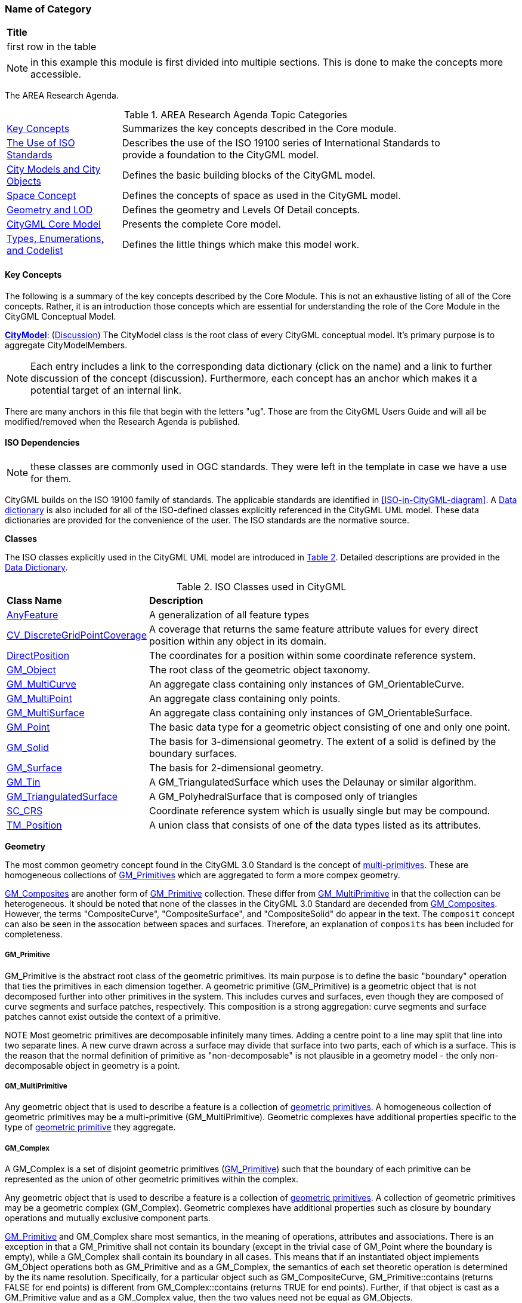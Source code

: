 [[ra-Name-of-category-section]]
=== Name of Category

|===
^|*Title*
|first row in the table
|===

NOTE: in this example this module is first divided into multiple sections. This is done to make the concepts more accessible.

The AREA Research Agenda.

[[ra-table,Table {counter:table-num}]]
.AREA Research Agenda Topic Categories
[width="90%",cols="2,6"]
|===
|<<ra-key-concepts-section,Key Concepts>> |Summarizes the key concepts described in the Core module.
|<<ug-iso-dependencies-section,The Use of ISO Standards>> |Describes the use of the ISO 19100 series of International Standards to provide a foundation to the CityGML model.
|<<ug-city-objects-section,City Models and City Objects>>|Defines the basic building blocks of the CityGML model.
|<<ug-space-concepts-section,Space Concept>>|Defines the concepts of space as used in the CityGML model.
|<<ug-geometry-lod-section,Geometry and LOD>>|Defines the geometry and Levels Of Detail concepts.
|<<ug-core-uml-section,CityGML Core Model>>|Presents the complete Core model.
|<<ug-core-b-e-c-section,Types, Enumerations, and Codelist>> |Defines the little things which make this model work.
|===


[[ra-key-concepts-section]]
==== Key Concepts

The following is a summary of the key concepts described by the Core Module. This is not an exhaustive listing of all of the Core concepts. Rather, it is an introduction those concepts which are essential for understanding the role of the Core Module in the CityGML Conceptual Model.

[[city-model-concept]]
<<CityModel-section,*CityModel*>>: (<<ug-city-model-section,Discussion>>) The CityModel class is the root class of every CityGML conceptual model. It's primary purpose is to aggregate CityModelMembers.

NOTE: Each entry includes a link to the corresponding data dictionary (click on the name) and a link to further discussion of the concept (discussion). Furthermore, each concept has an anchor which makes it a potential target of an internal link.

There are many anchors in this file that begin with the letters "ug". Those are from the CityGML Users Guide and will all be modified/removed when the Research Agenda is published.

[[ra-iso-dependencies-section]]
==== ISO Dependencies

NOTE: these classes are commonly used in OGC standards. They were left in the template in case we have a use for them.

CityGML builds on the ISO 19100 family of standards. The applicable standards are identified in <<ISO-in-CityGML-diagram>>. A <<ISO-classes-dd,Data dictionary>> is also included for all of the ISO-defined classes explicitly referenced in the CityGML UML model. These data dictionaries are provided for the convenience of the user. The ISO standards are the normative source.

////
[[ISO-in-CityGML-diagram,Figure {counter:figure-num}]]
.Use of ISO Standards in CityGML
/// image::../standard/figures/Core/ISOandOASISstandardsinCityGML.png[align="center"]
////

[[ug-iso-classes-section]]
*Classes*

The ISO classes explicitly used in the CityGML UML model are introduced in <<iso-class-table>>. Detailed descriptions are provided in the  <<ISO-classes-dd,Data Dictionary>>.

[[iso-class-table,Table {counter:table-num}]]
.ISO Classes used in CityGML
[cols="2,6",options="headers"]
|===
^|*Class Name* ^|*Description*
|<<AnyFeature-section,AnyFeature>> |[[anyfeature-concept]] A generalization of all feature types
|<<CV_DiscreteGridPointCoverage-section,CV_DiscreteGridPointCoverage>> |[[cv_discrete-grid-point-coverage-concept]]A coverage that returns the same feature attribute values for every direct position within any object in its domain.
|<<DirectPosition-section,DirectPosition>> |[[direct-position-concept]]The coordinates for a position within some coordinate reference system.
|<<GM_Object-section,GM_Object>> |[[gm_object-concept]]The root class of the geometric object taxonomy.
|<<GM_MultiCurve-section,GM_MultiCurve>> |[[gm_curve-concept]]An aggregate class containing only instances of GM_OrientableCurve.
|<<GM_MultiPoint-section,GM_MultiPoint>> |[[gm_multipoint-concept]]An aggregate class containing only points.
|<<GM_MultiSurface-section,GM_MultiSurface>> |[[gm_multisurface-concept]]An aggregate class containing only instances of GM_OrientableSurface.
|<<GM_Point-section,GM_Point>> |[[gm_point-concept]]The basic data type for a geometric object consisting of one and only one point.
|<<GM_Solid-section,GM_Solid>> |[[gm_solid-concept]]The basis for 3-dimensional geometry. The extent of a solid is defined by the boundary surfaces.
|<<GM_Surface-section,GM_Surface>> |[[gm_surface-concept]]The basis for 2-dimensional geometry.
|<<GM_Tin-section,GM_Tin>> |[[gm_tin-concept]]A GM_TriangulatedSurface which uses the Delaunay or similar algorithm.
|<<GM_TriangulatedSurface-section,GM_TriangulatedSurface>> [[gm_triangulated-surface-concept]]|A GM_PolyhedralSurface that is composed only of triangles
|<<SC_CRS-section,SC_CRS>> |[[sc_crs-concept]]Coordinate reference system which is usually single but may be compound.
|<<TM_Position-section,TM_Position>> |[[tm_position-concept]]A union class that consists of one of the data types listed as its attributes.
|===

[[ug-iso-geometry-section]]
*Geometry*

The most common geometry concept found in the CityGML 3.0 Standard is the concept of <<ug-gm_multiprimitive-section,multi-primitives>>. These are homogeneous collections of <<ug-gm_primitive-section,GM_Primitives>> which are aggregated to form a more compex geometry.

<<ug-gm_composite-section,GM_Composites>> are another form of <<ug-gm_primitive-section,GM_Primitive>> collection. These differ from <<ug-gm_multiprimitive-section,GM_MultiPrimitive>> in that the collection can be heterogeneous. It should be  noted that none of the classes in the CityGML 3.0 Standard are decended from <<ug-gm_composite-section,GM_Composites>>. However, the terms "CompositeCurve", "CompositeSurface", and "CompositeSolid" do appear in the text. The `composit` concept can also be seen in the assocation between spaces and surfaces. Therefore, an explanation of `composits` has been included for completeness.

[[ug-gm_primitive-section]]
===== GM_Primitive

GM_Primitive is the abstract root class of the geometric primitives. Its main purpose is to define the basic "boundary" operation that ties the primitives in each dimension together. A geometric primitive (GM_Primitive) is a geometric object that is not decomposed further into other primitives in the system. This includes curves and surfaces, even though they are composed of curve segments and surface patches, respectively. This composition is a strong aggregation: curve segments and surface patches cannot exist outside the context of a primitive.

NOTE Most geometric primitives are decomposable infinitely many times. Adding a centre point to a line may split that line into two separate lines. A new curve drawn across a surface may divide that surface into two parts, each of which is a surface. This is the reason that the normal definition of primitive as "non-decomposable" is not plausible in a geometry model - the only non-decomposable object in geometry is a point.

[[ug-gm_multiprimitive-section]]
===== GM_MultiPrimitive

Any geometric object that is used to describe a feature is a collection of <<ug-gm_primitive-section,geometric primitives>>. A homogeneous collection of geometric primitives may be a multi-primitive (GM_MultiPrimitive). Geometric complexes have additional properties specific to the type of <<ug-gm_primitive-section,geometric primitive>> they aggregate.

////
[[gm_aggregate-figure,Figure {counter:figure-num}]]
.GM_MultiPrimitive Context Diagram
image::figures/GM_Aggregate.png[align="center"]
////

[[ug-gm_complex-section]]
===== GM_Complex

A GM_Complex is a set of disjoint geometric primitives (<<ug-gm_primitive-section,GM_Primitive>>) such that the boundary of each primitive can be represented as the union of other geometric primitives within the complex.

Any geometric object that is used to describe a feature is a collection of <<ug-gm_primitive-section,geometric primitives>>. A collection of geometric primitives may be a geometric complex (GM_Complex). Geometric complexes have additional properties such as closure by boundary operations and mutually exclusive component parts.

////
[[gm_complex-figure,Figure {counter:figure-num}]]
.GM_Complex Context Diagram
image::figures/GM_Complex.png[align="center"]
////

<<ug-gm_primitive-section,GM_Primitive>> and GM_Complex share most semantics, in the meaning of operations, attributes and associations. There is an exception in that a GM_Primitive shall not contain its boundary (except in the trivial case of GM_Point where the boundary is empty), while a GM_Complex shall contain its boundary in all cases. This means that if an instantiated object implements GM_Object operations both as GM_Primitive and as a GM_Complex, the semantics of each set theoretic operation is determined by the its name resolution. Specifically, for a particular object such as GM_CompositeCurve, GM_Primitive::contains (returns FALSE for end points) is different from GM_Complex::contains (returns TRUE for end points). Further, if that object is cast as a GM_Primitive value and as a GM_Complex value, then the two values need not be equal as GM_Objects.

GM_Complex aggregates GM_Primitives through the `element` property. Since this is an aggregation, the target GM_Primitive may be associated with more than one GM_Complex.

A GM_Complex object can also have a whole/part relationship with other GM_Complex objects. The `contains` association is used to associate the `superComplex` instance with the `subComplex` instance.

Note that the geometric primitives in the set are mutually exclusive in the sense that no point is interior to more than one primitive.  The set is closed under boundary operations, meaning that for each element in the complex, there is a collection (also a complex) of geometric primitives that represents the boundary of that element.

[[ug-gm_composite-section]]
===== GM_Composite

GM_Composite is a subclass of <<ug-gm_complex-section,GM_Complex>>. Like <<ug-gm_complex-section,GM_Complex>>, it has an association with <<ug-gm_primitive-section,GM_Primitives>>. In this case this is an `composition` association with a `composite` role (GM_Composite) and a `generator` role (GM_Primitive). As with the GM_Complex, the GM_Primitve may be associated with more than one GM_Composite.

////
[[gm_composite-figure,Figure {counter:figure-num}]]
.GM_Composite Context Diagram
image::figures/GM_Composite.png[align="center"]
////

[[ug-gm_composite-surface-section]]
===== GM_CompositeSurface

A GM_Composite where the <<ug-gm_primitive-section,GM_Primitives>> is a <<ug-gm_orientable-surface-section,GM_OrientatableSurface>>.

A GM_CompositeSurface is also a subclass of <<ug-gm_primitive-section,GM_Primitives>> is a <<ug-gm_orientable-surface-section,GM_OrientatableSurface>>. One of the few examples of multiple inheritance.

////
[[gm_composite-surface-figure,Figure {counter:figure-num}]]
.GM_CompositeSurface Context Diagram
image::figures/GM_CompositeSurface.png[align="center"]
////

[[ug-gm_orientable-surface-section]]
===== GM_OrientatableSurface

GM_OrientableSurface consists of a surface and an orientation inherited from GM_OrientablePrimitive. If the orientation is "+", then the GM_OrientableSurface is a GM_Surface. If the orientation is "-", then the GM_OrientableSurface is a reference to a GM_Surface with an upNormal that reverses the direction for this GM_OrientableSurface, the sense of "the top of the surface" (see 6.4.33.2).

  GM_OrientableSurface:
  {Orientation = "+" implies primitive = self};
  {(Orientation = "-" and TransfiniteSet::contains(p : DirectPosition)) implies (primitive.upNormal(p) = - self.upNormal(p))};

[[ug-gm_composite-curve-section]]
===== GM_CompositeCurve

A GM_CompositeCurve is a list of geometric curves such that the each geometric curve in the set terminates at the start point of the subsequent curve in the list

The `generator` is a GM_OrientableCurve.

A GM_CompositCurve is also a subclass of GM_OrientatableCurve. One of the few examples of multiple inheritance.

////
[[gm_composite-curve-figure,Figure {counter:figure-num}]]
.GM_CompositeCurve Context Diagram
image::figures/GM_CompositeCurve.png[align="center"]
////

[[ug-gm_orientable-curve-section]]
===== GM_OrientatableCurve

GM_OrientableCurve consists of a curve and an orientation inherited from GM_OrientablePrimitive. If the orientation is "+", then the GM_OrientableCurve is a <<ug-gm_curve-section,GM_Curve>>. If the orientation is "-", then the GM_OrientableCurve is related to another <<ug-gm_curve-section,GM_Curve>> with a parameterization that reverses the sense of the curve traversal.

  GM_OrientableCurve:
  {Orientation = "+" implies primitive = self}; +
  {Orientation = "-" implies primitive.parameterization(length()-s) = parameterization(s)};

[[ug-gm_composite-solid-section]]
===== GM_CompositeSolid

A GM_CompositeSolid is a set of geometric solids adjoining one another along common boundary geometric surfaces.

The `generator` is a <<ug-gm_solid-section,GM_Solid>>.

A GM_CompositSolid is also a subclass of <<ug-gm_solid-section,GM_Solid>>. One of the few examples of multiple inheritance.

////
[[gm_composite-solid-figure,Figure {counter:figure-num}]]
.GM_CompositeSolid Context Diagram
image::figures/GM_CompositeSolid.png[align="center"]
////

[[ug-city-objects-section]]
==== City Models and City Objects

///
This section provides informative text in support of your standard. Most standards have a "core" module which defines the basic functionality which all implementions must support. Informative text about that "core" modeule goes here.
///

[[ug-space-concepts-section]]
==== Space Concept

More core concepts


[[ug-geometry-lod-section]]
==== Geometry and LOD

And more concepts

[[ug-core-uml-section]]
==== CityGML Core UML Model

And finally the UML model.
